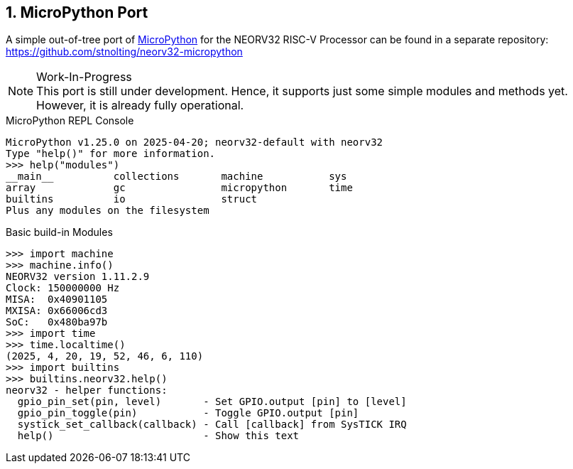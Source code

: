 <<<
:sectnums:
== MicroPython Port

A simple out-of-tree port of https://github.com/micropython/micropython[MicroPython]
for the NEORV32 RISC-V Processor can be found in a separate repository:
https://github.com/stnolting/neorv32-micropython

.Work-In-Progress
[NOTE]
This port is still under development. Hence, it supports just some simple modules and
methods yet. However, it is already fully operational.

.MicroPython REPL Console
[source, python]
----
MicroPython v1.25.0 on 2025-04-20; neorv32-default with neorv32
Type "help()" for more information.
>>> help("modules")
__main__          collections       machine           sys
array             gc                micropython       time
builtins          io                struct
Plus any modules on the filesystem
----

.Basic build-in Modules
[source, python]
----
>>> import machine
>>> machine.info()
NEORV32 version 1.11.2.9
Clock: 150000000 Hz
MISA:  0x40901105
MXISA: 0x66006cd3
SoC:   0x480ba97b
>>> import time
>>> time.localtime()
(2025, 4, 20, 19, 52, 46, 6, 110)
>>> import builtins
>>> builtins.neorv32.help()
neorv32 - helper functions:
  gpio_pin_set(pin, level)       - Set GPIO.output [pin] to [level]
  gpio_pin_toggle(pin)           - Toggle GPIO.output [pin]
  systick_set_callback(callback) - Call [callback] from SysTICK IRQ
  help()                         - Show this text
----
